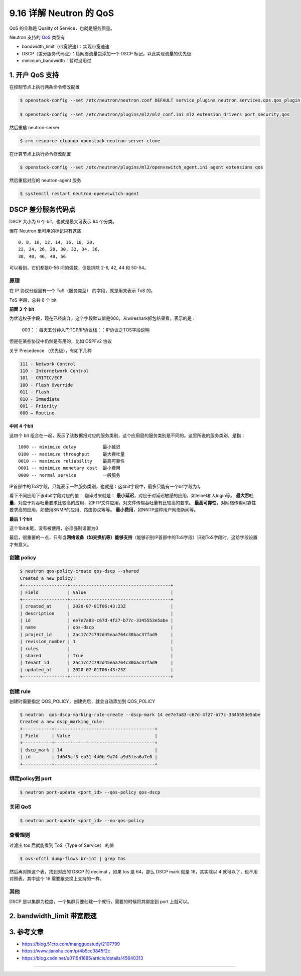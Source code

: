 9.16 详解 Neutron 的 QoS
========================

QoS 的全称是 Quality of Service，也就是服务质量。

Neutron 支持的
`QoS <https://docs.openstack.org/neutron/latest/admin/config-qos.html>`__
类型有

-  bandwidth_limit（带宽限速）：实现带宽速速
-  DSCP（差分服务代码点）：给网络流量包添加一个 DSCP
   标记，以此实现流量的优先级
-  minimum_bandwidth：暂时没用过

1. 开户 QoS 支持
----------------

在控制节点上执行两条命令修改配置

.. code:: shell

   $ openstack-config --set /etc/neutron/neutron.conf DEFAULT service_plugins neutron.services.qos.qos_plugin.QoSPlugin

   $ openstack-config --set /etc/neutron/plugins/ml2/ml2_conf.ini ml2 extension_drivers port_security,qos

然后重启 neutron-server

.. code:: shell

   $ crm resource cleanup openstack-neutron-server-clone

在计算节点上执行命令修改配置

.. code:: shell

   $ openstack-config --set /etc/neutron/plugins/ml2/openvswitch_agent.ini agent extensions qos

然后重启对应的 neutron-agent 服务

.. code:: shell

   $ systemctl restart neutron-openvswitch-agent  

DSCP 差分服务代码点
-------------------

DSCP 大小为 6 个 bit，也就是最大可表示 64 个分类。

但在 Neutron 里可用的标记只有这些

::

   0, 8, 10, 12, 14, 16, 18, 20, 
   22, 24, 26, 28, 30, 32, 34, 36, 
   38, 40, 46, 48, 56

可以看到，它们都是0-56 间的偶数，但是排除 2-6, 42, 44 和 50-54。

|image0|

原理
~~~~

在 IP 协议分组里有一个 ToS（服务类型） 的字段，就是用来表示 ToS 的。

ToS 字段，总共 8 个 bit

|image1|

**前面 3 个 bit**

为优选权子字段，现在已经废弃，这个字段默认值是000，从wireshark抓包结果看，表示的是：

.. figure:: https://s4.51cto.com/images/blog/201804/25/ede8e1de3c98c2fdfeb044cb0cf74034.png?x-oss-process=image/watermark,size_16,text_QDUxQ1RP5Y2a5a6i,color_FFFFFF,t_100,g_se,x_10,y_10,shadow_90,type_ZmFuZ3poZW5naGVpdGk=
   :alt: 003：：每天五分钟入门TCP/IP协议栈：：IP协议之TOS字段说明

   003：：每天五分钟入门TCP/IP协议栈：：IP协议之TOS字段说明

但是在某些协议中仍然是有用的，比如 OSPFv2 协议

|image2|

关于 Precedence （优先级），有如下几种

.. code:: shell

   111 - Network Control
   110 - Internetwork Control
   101 - CRITIC/ECP
   100 - Flash Override
   011 - Flash
   010 - Immediate
   001 - Priority
   000 – Routine

**中间 4 个bit**

这四个 bit
组合在一起，表示了该数据报对应的服务类别，这个应用层的服务类别是不同的。这里所说的服务类别，是指：

::

   1000 -- minimize delay          最小延迟
   0100 -- maximize throughput     最大吞吐量
   0010 -- maximize reliability    最高可靠性 
   0001 -- minimize monetary cost  最小费用 
   0000 -- normal service          一般服务

IP首部中的ToS字段，只能表示一种服务类别，也就是：这4bit字段中，最多只能有一个bit字段为1。

看下不同应用下该4bit字段对应的值：
|003：：每天五分钟入门TCP/IP协议栈：：IP协议之TOS字段说明|
翻译过来就是：
|003：：每天五分钟入门TCP/IP协议栈：：IP协议之TOS字段说明|
**最小延迟**\ ，对应于对延迟敏感的应用，如telnet和人login等。
**最大吞吐量**\ ，对应于对吞吐量要求比较高的应用，如FTP文件应用，对文件传输吞吐量有比较高的要求。
**最高可靠性**\ ，对网络传输可靠性要求高的应用，如使用SNMP的应用、路由协议等等。
**最小费用**\ ，如NNTP这种用户网络新闻等。

**最后 1 个bit**

这个1bit末尾，没有被使用，必须强制设置为0

最后，很重要的一点，只有当\ **网络设备（如交换机等）能够支持**\ （能够识别IP首部中的ToS字段）识别ToS字段时，这给字段设置才有意义。

创建 policy
~~~~~~~~~~~

.. code:: shell

   $ neutron qos-policy-create qos-dscp --shared
   Created a new policy:
   +-----------------+--------------------------------------+
   | Field           | Value                                |
   +-----------------+--------------------------------------+
   | created_at      | 2020-07-01T06:43:23Z                 |
   | description     |                                      |
   | id              | ee7e7a83-c67d-4f27-b77c-3345553e5abe |
   | name            | qos-dscp                             |
   | project_id      | 2ac17c7c792d45eaa764c30bac37fad9     |
   | revision_number | 1                                    |
   | rules           |                                      |
   | shared          | True                                 |
   | tenant_id       | 2ac17c7c792d45eaa764c30bac37fad9     |
   | updated_at      | 2020-07-01T06:43:23Z                 |
   +-----------------+--------------------------------------+

创建 rule
~~~~~~~~~

创建时需要指定 QOS_POLICY，创建完后，就会自动添加到 QOS_POLICY

.. code:: shell

   $ neutron  qos-dscp-marking-rule-create --dscp-mark 14 ee7e7a83-c67d-4f27-b77c-3345553e5abe
   Created a new dscp_marking_rule:
   +-----------+--------------------------------------+
   | Field     | Value                                |
   +-----------+--------------------------------------+
   | dscp_mark | 14                                   |
   | id        | 1d045cf3-eb31-440b-9a74-a9d5fea6a7e0 |
   +-----------+--------------------------------------+

绑定policy到 port
~~~~~~~~~~~~~~~~~

.. code:: shell

   $ neutron port-update <port_id> --qos-policy qos-dscp

关闭 QoS
~~~~~~~~

.. code:: shell

   $ neutron port-update <port_id> --no-qos-policy

查看规则
~~~~~~~~

过滤出 tos 后就能看到 ToS（Type of Service） 的值

.. code:: shell

   $ ovs-ofctl dump-flows br-int | grep tos

然后再对照这个表，找到对应的 DSCP 的 decimal ，如果 tos 是 64，那么 DSCP
mark 就是 16，其实除以 4 就可以了，也不用对照表。其中这个 16
需要跟交换上支持的一样。

|image5|

其他
~~~~

DSCP 是以集群为粒度，一个集群只要创建一个就行，需要的时候将其绑定到 port
上就可以。

2. bandwidth_limit 带宽限速
---------------------------

3. 参考文章
-----------

-  https://blog.51cto.com/mangguostudy/2107799

-  https://www.jianshu.com/p/4b5cc3845f2c

-  https://blog.csdn.net/u011641885/article/details/45640313

--------------

|image6|

.. |image0| image:: http://image.iswbm.com/20200701155207.png
.. |image1| image:: http://img.wandouip.com/crawler/article/2019411/546f47120fa14a2a1cfc44c9e8a48e71
.. |image2| image:: http://image.iswbm.com/20200701170223.png
.. |003：：每天五分钟入门TCP/IP协议栈：：IP协议之TOS字段说明| image:: https://s4.51cto.com/images/blog/201804/25/3c42c64b7240ef12b991f69644a145ac.png?x-oss-process=image/watermark,size_16,text_QDUxQ1RP5Y2a5a6i,color_FFFFFF,t_100,g_se,x_10,y_10,shadow_90,type_ZmFuZ3poZW5naGVpdGk=
.. |003：：每天五分钟入门TCP/IP协议栈：：IP协议之TOS字段说明| image:: https://s4.51cto.com/images/blog/201804/25/4f03b09e8081d8fc7073f29870bc1c95.png?x-oss-process=image/watermark,size_16,text_QDUxQ1RP5Y2a5a6i,color_FFFFFF,t_100,g_se,x_10,y_10,shadow_90,type_ZmFuZ3poZW5naGVpdGk=
.. |image5| image:: http://image.iswbm.com/20200701155207.png
.. |image6| image:: http://image.iswbm.com/20200607174235.png

